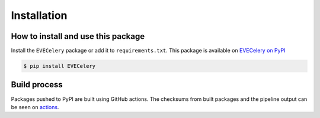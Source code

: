 Installation
============

How to install and use this package
-----------------------------------

Install the ``EVECelery`` package or add it to ``requirements.txt``. This package is available on `EVECelery on PyPI`_

.. _EVECelery on PyPI: https://pypi.org/project/EVECelery

.. code:: console

    $ pip install EVECelery


Build process
-------------

Packages pushed to PyPI are built using GitHub actions.
The checksums from built packages and the pipeline output can be seen on `actions`_.

.. _actions: https://github.com/NullsecSpace/EVECelery/actions/workflows/github-actions.yml

